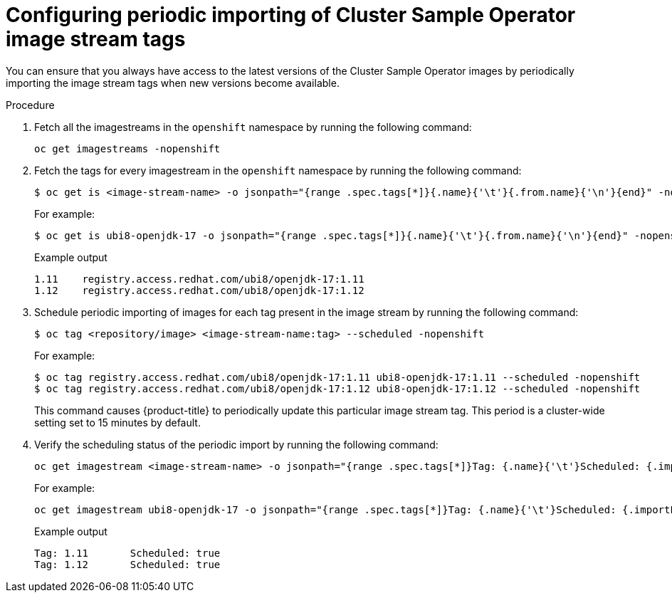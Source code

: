 // Module included in the following assemblies:
// * openshift_images/cluster-tasks.adoc

:_mod-docs-content-type: PROCEDURE
[id="images-cluster-sample-imagestream-import_{context}"]
= Configuring periodic importing of Cluster Sample Operator image stream tags

You can ensure that you always have access to the latest versions of the Cluster Sample Operator images by periodically importing the image stream tags when new versions become available.

.Procedure

. Fetch all the imagestreams in the `openshift` namespace by running the following command:
+
[source,terminal]
----
oc get imagestreams -nopenshift
----

. Fetch the tags for every imagestream in the `openshift` namespace by running the following command:
+
[source,terminal]
----
$ oc get is <image-stream-name> -o jsonpath="{range .spec.tags[*]}{.name}{'\t'}{.from.name}{'\n'}{end}" -nopenshift
----
+
For example:
+
[source,terminal]
----
$ oc get is ubi8-openjdk-17 -o jsonpath="{range .spec.tags[*]}{.name}{'\t'}{.from.name}{'\n'}{end}" -nopenshift
----
+
.Example output
[source,terminal]
----
1.11	registry.access.redhat.com/ubi8/openjdk-17:1.11
1.12	registry.access.redhat.com/ubi8/openjdk-17:1.12
----

. Schedule periodic importing of images for each tag present in the image stream by running the following command:
+
[source,terminal]
----
$ oc tag <repository/image> <image-stream-name:tag> --scheduled -nopenshift
----
+
For example:
+
[source,terminal]
----
$ oc tag registry.access.redhat.com/ubi8/openjdk-17:1.11 ubi8-openjdk-17:1.11 --scheduled -nopenshift
$ oc tag registry.access.redhat.com/ubi8/openjdk-17:1.12 ubi8-openjdk-17:1.12 --scheduled -nopenshift
----
+
This command causes {product-title} to periodically update this particular image stream tag. This period is a cluster-wide setting set to 15 minutes by default.

. Verify the scheduling status of the periodic import by running the following command:
+
[source,terminal]
----
oc get imagestream <image-stream-name> -o jsonpath="{range .spec.tags[*]}Tag: {.name}{'\t'}Scheduled: {.importPolicy.scheduled}{'\n'}{end}" -nopenshift
----
+
For example:
+
[source,terminal]
----
oc get imagestream ubi8-openjdk-17 -o jsonpath="{range .spec.tags[*]}Tag: {.name}{'\t'}Scheduled: {.importPolicy.scheduled}{'\n'}{end}" -nopenshift
----
+
.Example output
[source,terminal]
----
Tag: 1.11	Scheduled: true
Tag: 1.12	Scheduled: true
----